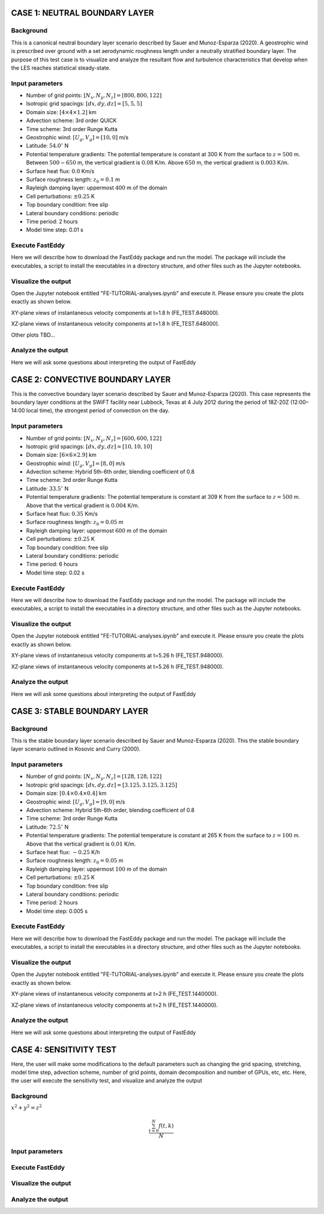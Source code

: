 CASE 1: NEUTRAL BOUNDARY LAYER
===============================

Background
----------

This is a canonical neutral boundary layer scenario described by Sauer and Munoz-Esparza (2020). A geostrophic wind is prescribed over ground with a set aerodynamic roughness length under a neutrally stratified boundary layer. The purpose of this test case is to visualize and analyze the resultant flow and turbulence characteristics that develop when the LES reaches statistical steady-state.

Input parameters
----------------

* Number of grid points: :math:`[N_x,N_y,N_z]=[800,800,122]`
* Isotropic grid spacings: :math:`[dx,dy,dz]=[5,5,5]`
* Domain size: :math:`[4 \times 4 \times 1.2]` km
* Advection scheme: 3rd order QUICK
* Time scheme: 3rd order Runge Kutta
* Geostrophic wind: :math:`[U_g,V_g]=[10,0]` m/s
* Latitude: :math:`54.0^{\circ}` N
* Potential temperature gradients: The potential temperature is constant at 300 K from the surface to :math:`z= 500` m. Between :math:`500-650` m, the vertical gradient is :math:`0.08` K/m. Above :math:`650` m, the vertical gradient is :math:`0.003` K/m.
* Surface heat flux:  :math:`0.0` Km/s
* Surface roughness length: :math:`z_0=0.1` m
* Rayleigh damping layer: uppermost :math:`400` m of the domain
* Cell perturbations: :math:`\pm 0.25` K 
* Top boundary condition: free slip
* Lateral boundary conditions: periodic
* Time period: 2 hours
* Model time step: 0.01 s

Execute FastEddy
----------------

Here we will describe how to download the FastEddy package and run the model. The package will include the executables, a script to install the executables in a directory structure, and other files such as the Jupyter notebooks.

Visualize the output
--------------------

Open the Jupyter notebook entitled "FE-TUTORIAL-analyses.ipynb" and execute it. Please ensure you create the plots exactly as shown below.

XY-plane views of instantaneous velocity components at t=1.8 h (FE_TEST.648000).

.. image:: notebooks/UVW-XY-neutral.png
  :width: 1200
  :alt: Alternative text
  
XZ-plane views of instantaneous velocity components at t=1.8 h (FE_TEST.648000).

.. image:: notebooks/UVW-XZ-neutral.png
  :width: 600
  :alt: Alternative text
  
Other plots TBD...

Analyze the output
------------------

Here we will ask some questions about interpreting the output of FastEddy

CASE 2: CONVECTIVE BOUNDARY LAYER
==================================

This is the convective boundary layer scenario described by Sauer and Munoz-Esparza (2020). This case represents the boundary layer conditions at the SWiFT facility near Lubbock, Texas at 4 July 2012 during the period of 18Z-20Z (12:00–14:00 local time), the strongest period of convection on the day.

Input parameters
----------------

* Number of grid points: :math:`[N_x,N_y,N_z]=[600,600,122]`
* Isotropic grid spacings: :math:`[dx,dy,dz]=[10,10,10]`
* Domain size: :math:`[6 \times 6 \times 2.9]` km
* Geostrophic wind: :math:`[U_g,V_g]=[8,0]` m/s
* Advection scheme: Hybrid 5th-6th order, blending coefficient of 0.8
* Time scheme: 3rd order Runge Kutta
* Latitude: :math:`33.5^{\circ}` N
* Potential temperature gradients: The potential temperature is constant at 309 K from the surface to :math:`z= 500` m. Above that the vertical gradient is :math:`0.004` K/m. 
* Surface heat flux:  :math:`0.35` Km/s
* Surface roughness length: :math:`z_0=0.05` m
* Rayleigh damping layer: uppermost :math:`600` m of the domain
* Cell perturbations: :math:`\pm 0.25` K 
* Top boundary condition: free slip
* Lateral boundary conditions: periodic
* Time period: 6 hours
* Model time step: 0.02 s

Execute FastEddy
----------------

Here we will describe how to download the FastEddy package and run the model. The package will include the executables, a script to install the executables in a directory structure, and other files such as the Jupyter notebooks.

Visualize the output
--------------------

Open the Jupyter notebook entitled "FE-TUTORIAL-analyses.ipynb" and execute it. Please ensure you create the plots exactly as shown below.

XY-plane views of instantaneous velocity components at t=5.26 h (FE_TEST.948000).

.. image:: notebooks/UVW-XY-convective.png
  :width: 1200
  :alt: Alternative text
  
XZ-plane views of instantaneous velocity components at t=5.26 h (FE_TEST.948000).

.. image:: notebooks/UVW-XZ-convective.png
  :width: 600
  :alt: Alternative text

Analyze the output
------------------

Here we will ask some questions about interpreting the output of FastEddy

CASE 3: STABLE BOUNDARY LAYER
=============================

Background
------------------

This is the stable boundary layer scenario described by Sauer and Munoz-Esparza (2020). This the stable boundary layer scenario outlined in Kosovic and Curry (2000).

Input parameters
----------------

* Number of grid points: :math:`[N_x,N_y,N_z]=[128,128,122]`
* Isotropic grid spacings: :math:`[dx,dy,dz]=[3.125,3.125,3.125]`
* Domain size: :math:`[0.4 \times 0.4 \times 0.4]` km
* Geostrophic wind: :math:`[U_g,V_g]=[9,0]` m/s
* Advection scheme: Hybrid 5th-6th order, blending coefficient of 0.8
* Time scheme: 3rd order Runge Kutta
* Latitude: :math:`72.5^{\circ}` N
* Potential temperature gradients: The potential temperature is constant at 265 K from the surface to :math:`z= 100` m. Above that the vertical gradient is :math:`0.01` K/m. 
* Surface heat flux:  :math:`-0.25` K/h
* Surface roughness length: :math:`z_0=0.05` m
* Rayleigh damping layer: uppermost :math:`100` m of the domain
* Cell perturbations: :math:`\pm 0.25` K 
* Top boundary condition: free slip
* Lateral boundary conditions: periodic
* Time period: 2 hours
* Model time step: 0.005 s

Execute FastEddy
----------------

Here we will describe how to download the FastEddy package and run the model. The package will include the executables, a script to install the executables in a directory structure, and other files such as the Jupyter notebooks.

Visualize the output
--------------------

Open the Jupyter notebook entitled "FE-TUTORIAL-analyses.ipynb" and execute it. Please ensure you create the plots exactly as shown below.

XY-plane views of instantaneous velocity components at t=2 h (FE_TEST.1440000).

.. image:: notebooks/UVW-XY-stable.png
  :width: 1200
  :alt: Alternative text
  
XZ-plane views of instantaneous velocity components at t=2 h (FE_TEST.1440000).

.. image:: notebooks/UVW-XZ-stable.png
  :width: 1200
  :alt: Alternative text

Analyze the output
------------------

Here we will ask some questions about interpreting the output of FastEddy

CASE 4: SENSITIVITY TEST
========================

Here, the user will make some modifications to the default parameters such as changing the grid spacing, stretching, model time step, advection scheme, number of grid points, domain decomposition and number of GPUs, etc, etc. Here, the user will execute the sensitivity test, and visualize and analyze the output

Background
----------

:math:`x^2+y^2=z^2`

.. math::

   \frac{ \sum_{t=0}^{N}f(t,k) }{N}


Input parameters
----------------

Execute FastEddy
----------------

Visualize the output
--------------------

Analyze the output
------------------
